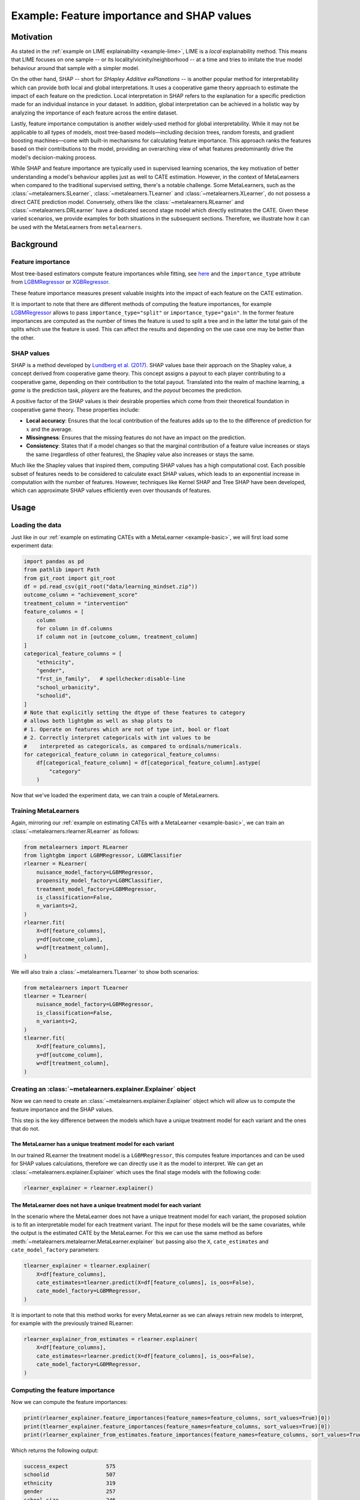 Example: Feature importance and SHAP values
===================================================================

Motivation
----------

As stated in the :ref:`example on LIME explainability <example-lime>`, LIME is a *local*
explainability method. This means that LIME focuses on one sample -- or its
locality/vicinity/neighborhood -- at a time and tries to imitate the
true model behaviour around that sample with a simpler model.

On the other hand, SHAP -- short for *SHapley Additive exPlanations* -- is another popular
method for interpretability which can provide both local and global interpretations. It
uses a cooperative game theory approach to estimate the impact of each feature on the prediction.
Local interpretation in SHAP refers to the explanation for a specific prediction made for
an individual instance in your dataset. In addition, global interpretation can be achieved
in a holistic way by analyzing the importance of each feature across the entire dataset.

Lastly, feature importance computation is another widely-used method for global interpretability.
While it may not be applicable to all types of models, most tree-based models—including
decision trees, random forests, and gradient boosting machines—come with built-in mechanisms
for calculating feature importance. This approach ranks the features based on their
contributions to the model, providing an overarching view of what features predominantly
drive the model's decision-making process.

While SHAP and feature importance are typically used in supervised learning scenarios, the key
motivation of better understanding a model's behaviour applies just as well to CATE
estimation. However, in the context of MetaLearners when compared to the traditional supervised setting,
there's a notable challenge. Some MetaLearners, such as the :class:`~metalearners.SLearner`,
:class:`~metalearners.TLearner` and :class:`~metalearners.XLearner`, do not possess a direct
CATE prediction model. Conversely, others like the :class:`~metalearners.RLearner` and
:class:`~metalearners.DRLearner` have a dedicated second stage model which directly estimates the CATE.
Given these varied scenarios, we provide examples for both situations in the subsequent sections.
Therefore, we illustrate how it can be used with the MetaLearners from ``metalearners``.

Background
----------

Feature importance
""""""""""""""""""

Most tree-based estimators compute feature importances while fitting, see
`here <https://scikit-learn.org/stable/auto_examples/ensemble/plot_forest_importances.html>`_ and
the ``importance_type`` attribute from `LGBMRegressor <https://lightgbm.readthedocs.io/en/latest/pythonapi/lightgbm.LGBMRegressor.html#lightgbm.LGBMRegressor>`_
or `XGBRegressor <https://xgboost.readthedocs.io/en/stable/python/python_api.html#xgboost.XGBRegressor>`_.

These feature importance measures present valuable insights into the impact of each feature
on the CATE estimation.

It is important to note that there are different methods of computing the feature importances,
for example `LGBMRegressor <https://lightgbm.readthedocs.io/en/latest/pythonapi/lightgbm.LGBMRegressor.html#lightgbm.LGBMRegressor>`_
allows to pass ``importance_type="split"`` or ``importance_type="gain"``. In the former
feature importances are computed as the number of times the feature is used to split a tree
and in the latter the total gain of the splits which use the feature is used. This can affect
the results and depending on the use case one may be better than the other.

SHAP values
""""""""""""

SHAP is a method developed by `Lundberg et al. (2017) <https://www.arxiv.org/abs/1705.07874>`_.
SHAP values base their approach on the Shapley value, a concept derived from cooperative
game theory. This concept assigns a payout to each player contributing to a cooperative
game, depending on their contribution to the total payout. Translated into the realm of
machine learning, a *game* is the prediction task, *players* are the features, and the
*payout* becomes the prediction.

A positive factor of the SHAP values is their desirable properties which come from their
theoretical foundation in cooperative game theory. These properties include:

* **Local accuracy**: Ensures that the local contribution of the features adds up to the
  to the difference of prediction for :math:`x` and the average.
* **Missingness**: Ensures that the missing features do not have an impact on the prediction.
* **Consistency**: States that if a model changes so that the marginal contribution of
  a feature value increases or stays the same (regardless of other features), the Shapley
  value also increases or stays the same.

Much like the Shapley values that inspired them, computing SHAP values has a high computational
cost. Each possible subset of features needs to be considered to calculate exact SHAP
values, which leads to an exponential increase in computation with the number of features.
However, techniques like Kernel SHAP and Tree SHAP have been developed, which can approximate
SHAP values efficiently even over thousands of features.

Usage
-----

Loading the data
""""""""""""""""

Just like in our :ref:`example on estimating CATEs with a MetaLearner <example-basic>`,
we will first load some experiment data:

.. code-block:: python

   import pandas as pd
   from pathlib import Path
   from git_root import git_root
   df = pd.read_csv(git_root("data/learning_mindset.zip"))
   outcome_column = "achievement_score"
   treatment_column = "intervention"
   feature_columns = [
       column
       for column in df.columns
       if column not in [outcome_column, treatment_column]
   ]
   categorical_feature_columns = [
       "ethnicity",
       "gender",
       "frst_in_family",   # spellchecker:disable-line
       "school_urbanicity",
       "schoolid",
   ]
   # Note that explicitly setting the dtype of these features to category
   # allows both lightgbm as well as shap plots to
   # 1. Operate on features which are not of type int, bool or float
   # 2. Correctly interpret categoricals with int values to be
   #    interpreted as categoricals, as compared to ordinals/numericals.
   for categorical_feature_column in categorical_feature_columns:
       df[categorical_feature_column] = df[categorical_feature_column].astype(
           "category"
       )

Now that we've loaded the experiment data, we can train a couple of MetaLearners.


Training MetaLearners
""""""""""""""""""""""

Again, mirroring our :ref:`example on estimating CATEs with a MetaLearner <example-basic>`,
we can train an :class:`~metalearners.rlearner.RLearner` as follows:

.. code-block:: python

  from metalearners import RLearner
  from lightgbm import LGBMRegressor, LGBMClassifier
  rlearner = RLearner(
      nuisance_model_factory=LGBMRegressor,
      propensity_model_factory=LGBMClassifier,
      treatment_model_factory=LGBMRegressor,
      is_classification=False,
      n_variants=2,
  )
  rlearner.fit(
      X=df[feature_columns],
      y=df[outcome_column],
      w=df[treatment_column],
  )

We will also train a :class:`~metalearners.TLearner` to show both scenarios:

.. code-block:: python

  from metalearners import TLearner
  tlearner = TLearner(
      nuisance_model_factory=LGBMRegressor,
      is_classification=False,
      n_variants=2,
  )
  tlearner.fit(
      X=df[feature_columns],
      y=df[outcome_column],
      w=df[treatment_column],
  )

Creating an :class:`~metalearners.explainer.Explainer` object
""""""""""""""""""""""""""""""""""""""""""""""""""""""""""""""

Now we can need to create an :class:`~metalearners.explainer.Explainer` object which will
allow us to compute the feature importance and the SHAP values.

This step is the key difference between the models which have a unique treatment model for
each variant and the ones that do not.

The MetaLearner has a unique treatment model for each variant
#############################################################

In our trained RLearner the treatment model is a ``LGBMRegressor``, this computes feature
importances and can be used for SHAP values calculations, therefore we can directly use
it as the model to interpret. We can get an :class:`~metalearners.explainer.Explainer`
which uses the final stage models with the following code:

.. code-block:: python

    rlearner_explainer = rlearner.explainer()


The MetaLearner does not have a unique treatment model for each variant
#######################################################################

In the scenario where the MetaLearner does not have a unique treatment model for each
variant, the proposed solution is to fit an interpretable model for each treatment variant.
The input for these models will be the same covariates, while the output is the estimated CATE
by the MetaLearner. For this we can use the same method as before
:meth:`~metalearners.metalearner.MetaLearner.explainer` but passing also the ``X``,
``cate_estimates`` and ``cate_model_factory`` parameters:

.. code-block:: python

    tlearner_explainer = tlearner.explainer(
        X=df[feature_columns],
        cate_estimates=tlearner.predict(X=df[feature_columns], is_oos=False),
        cate_model_factory=LGBMRegressor,
    )

It is important to note that this method works for every MetaLearner as we can always retrain
new models to interpret, for example with the previously trained RLearner:

.. code-block:: python

    rlearner_explainer_from_estimates = rlearner.explainer(
        X=df[feature_columns],
        cate_estimates=rlearner.predict(X=df[feature_columns], is_oos=False),
        cate_model_factory=LGBMRegressor,
    )

Computing the feature importance
""""""""""""""""""""""""""""""""

Now we can compute the feature importances:

.. code-block:: python

    print(rlearner_explainer.feature_importances(feature_names=feature_columns, sort_values=True)[0])
    print(tlearner_explainer.feature_importances(feature_names=feature_columns, sort_values=True)[0])
    print(rlearner_explainer_from_estimates.feature_importances(feature_names=feature_columns, sort_values=True)[0])

Which returns the following output:

.. code-block:: python

    success_expect            575
    schoolid                  507
    ethnicity                 319
    gender                    257
    school_size               246
    school_ethnic_minority    232
    school_poverty            229
    school_mindset            227
    school_achievement        209
    frst_in_family            197   # spellchecker:disable-line
    school_urbanicity           2
    dtype: int32

    schoolid                  849
    success_expect            533
    ethnicity                 417
    school_ethnic_minority    207
    school_mindset            192
    gender                    181
    frst_in_family            171   # spellchecker:disable-line
    school_achievement        165
    school_size               152
    school_poverty            127
    school_urbanicity           6
    dtype: int32

    schoolid                  833
    ethnicity                 487
    success_expect            463
    school_ethnic_minority    209
    school_mindset            200
    school_achievement        178
    frst_in_family            162   # spellchecker:disable-line
    school_size               161
    school_poverty            160
    gender                    140
    school_urbanicity           7
    dtype: int32

Note that the method :meth:`~metalearners.explainer.Explainer.feature_importances`
returns a list of length :math:`n_{variats} -1` that indicates the feature importance for
each variant against control.

Computing and plotting the SHAP values
""""""""""""""""""""""""""""""""""""""

We can compute the SHAP values with the corresponding calls to :meth:`~metalearners.explainer.Explainer.shap_values`
with the desired ``shap_explainer_factory``, in our case as we are are always interpreting
``LGBMRegressor`` models we will use `TreeExplainer <https://shap.readthedocs.io/en/latest/generated/shap.TreeExplainer.html>`_:

.. code-block:: python

    from shap import TreeExplainer, summary_plot

    shap_values_rlearner = rlearner_explainer.shap_values(
        X=df[feature_columns], shap_explainer_factory=TreeExplainer
    )
    summary_plot(shap_values_rlearner[0], features=df[feature_columns])

    shap_values_tlearner = tlearner_explainer.shap_values(
        X=df[feature_columns], shap_explainer_factory=TreeExplainer
    )
    summary_plot(shap_values_tlearner[0], features=df[feature_columns])

    shap_values_rlearner_from_estimates = rlearner_explainer_from_estimates.shap_values(
        X=df[feature_columns], shap_explainer_factory=TreeExplainer
    )
    summary_plot(shap_values_rlearner_from_estimates[0], features=df[feature_columns])

Which shows the following images:

.. image:: imgs/shap_rlearner.png
  :width: 600
  :alt: Explanation 1
  :align: center

.. image:: imgs/shap_tlearner.png
  :width: 600
  :alt: Explanation 2
  :align: center

.. image:: imgs/shap_rlearner_from_estimates.png
  :width: 600
  :alt: Explanation 3
  :align: center

For guidelines on how to interpret such SHAP plots please see the `SHAP documentation <https://github.com/shap/shap>`_.

Note that the method :meth:`~metalearners.explainer.Explainer.shap_values`
returns a list of length :math:`n_{variats} -1` that indicates the SHAP values for
each variant against control.

Further comments
""""""""""""""""

* In the scenario where the model has a unique treatment model for each variant and the used
  base model does not compute ``feature_importances_``, the :class:`~metalearners.explainer.Explainer`
  object will raise an error when calling :meth:`~metalearners.explainer.Explainer.feature_importances`.
  In that case, it is required to retrain a model which computes ``feature_importances_``
  by passing ``X``, ``cate_estimates`` and a compatible ``cate_model_factory`` to
  :meth:`~metalearners.MetaLearner.explainer`.
